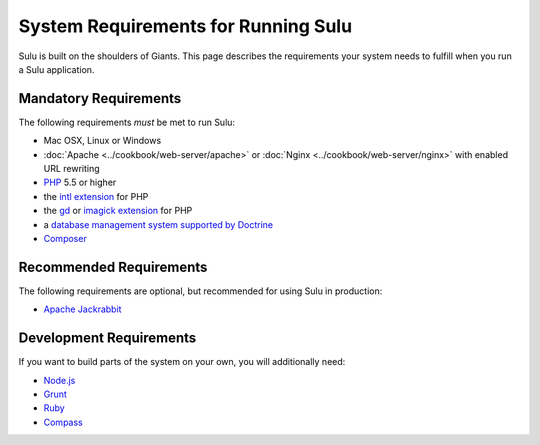 System Requirements for Running Sulu
====================================

Sulu is built on the shoulders of Giants. This page describes the requirements
your system needs to fulfill when you run a Sulu application.

Mandatory Requirements
----------------------

The following requirements *must* be met to run Sulu:

* Mac OSX, Linux or Windows
* :doc:`Apache <../cookbook/web-server/apache>` or
  :doc:`Nginx <../cookbook/web-server/nginx>` with enabled URL rewriting
* `PHP`_ 5.5 or higher
* the `intl extension`_ for PHP
* the `gd`_ or `imagick extension`_ for PHP
* a `database management system supported by Doctrine`_
* `Composer`_

Recommended Requirements
------------------------

The following requirements are optional, but recommended for using Sulu in
production:

* `Apache Jackrabbit`_

Development Requirements
------------------------

If you want to build parts of the system on your own, you will additionally need:

* `Node.js`_
* `Grunt`_
* `Ruby`_
* `Compass`_

.. _PHP: http://php.net
.. _intl extension: http://php.net/manual/en/book.intl.php
.. _gd: http://php.net/manual/en/book.image.php
.. _imagick extension: http://php.net/manual/en/book.imagick.php
.. _database management system supported by Doctrine: http://doctrine-orm.readthedocs.io/projects/doctrine-dbal/en/latest/reference/platforms.html
.. _Composer: https://getcomposer.org
.. _Apache Jackrabbit: http://jackrabbit.apache.org
.. _Node.js: http://nodejs.org
.. _Grunt: http://gruntjs.com
.. _Ruby: https://www.ruby-lang.org/en/
.. _Compass: http://compass-style.org
